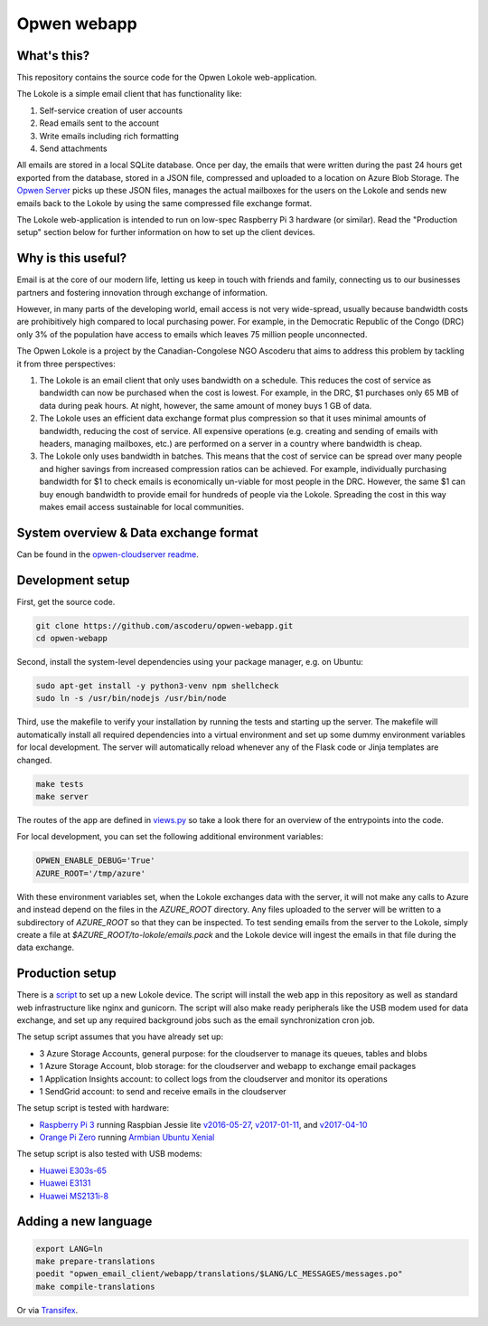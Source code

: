 Opwen webapp
============

.. image:: https://travis-ci.org/ascoderu/opwen-webapp.svg?branch=master
  :target: https://travis-ci.org/ascoderu/opwen-webapp

.. image:: https://img.shields.io/pypi/v/opwen_email_client.svg
  :target: https://pypi.python.org/pypi/opwen_email_client/

What's this?
------------

This repository contains the source code for the Opwen Lokole web-application.

The Lokole is a simple email client that has functionality like:

1. Self-service creation of user accounts
2. Read emails sent to the account
3. Write emails including rich formatting
4. Send attachments

All emails are stored in a local SQLite database. Once per day, the emails that
were written during the past 24 hours get exported from the database, stored in
a JSON file, compressed and uploaded to a location on Azure Blob Storage. The
`Opwen Server <https://github.com/ascoderu/opwen-cloudserver>`_ picks up these JSON
files, manages the actual mailboxes for the users on the Lokole and sends new
emails back to the Lokole by using the same compressed file exchange format.

The Lokole web-application is intended to run on low-spec Raspberry Pi 3
hardware (or similar). Read the "Production setup" section below for further
information on how to set up the client devices.

Why is this useful?
-------------------

Email is at the core of our modern life, letting us keep in touch with friends
and family, connecting us to our businesses partners and fostering innovation
through exchange of information.

However, in many parts of the developing world, email access is not very
wide-spread, usually because bandwidth costs are prohibitively high compared to
local purchasing power. For example, in the Democratic Republic of the Congo
(DRC) only 3% of the population have access to emails which leaves 75 million
people unconnected.

The Opwen Lokole is a project by the Canadian-Congolese NGO Ascoderu that aims
to address this problem by tackling it from three perspectives:

1. The Lokole is an email client that only uses bandwidth on a schedule. This
   reduces the cost of service as bandwidth can now be purchased when the cost
   is lowest. For example, in the DRC, $1 purchases only 65 MB of data during
   peak hours. At night, however, the same amount of money buys 1 GB of data.

2. The Lokole uses an efficient data exchange format plus compression so that it
   uses minimal amounts of bandwidth, reducing the cost of service. All
   expensive operations (e.g. creating and sending of emails with headers,
   managing mailboxes, etc.) are performed on a server in a country where
   bandwidth is cheap.

3. The Lokole only uses bandwidth in batches. This means that the cost of
   service can be spread over many people and higher savings from increased
   compression ratios can be achieved. For example, individually purchasing
   bandwidth for $1 to check emails is economically un-viable for most people in
   the DRC. However, the same $1 can buy enough bandwidth to provide email for
   hundreds of people via the Lokole. Spreading the cost in this way makes
   email access sustainable for local communities.

System overview & Data exchange format
--------------------------------------

Can be found in the `opwen-cloudserver readme <https://github.com/ascoderu/opwen-cloudserver/blob/master/README.rst>`_.

Development setup
-----------------

First, get the source code.

.. sourcecode :: sh

  git clone https://github.com/ascoderu/opwen-webapp.git
  cd opwen-webapp

Second, install the system-level dependencies using your package manager,
e.g. on Ubuntu:

.. sourcecode :: sh

  sudo apt-get install -y python3-venv npm shellcheck
  sudo ln -s /usr/bin/nodejs /usr/bin/node

Third, use the makefile to verify your installation by running the tests and
starting up the server. The makefile will automatically install all required
dependencies into a virtual environment and set up some dummy environment
variables for local development. The server will automatically reload whenever
any of the Flask code or Jinja templates are changed.

.. sourcecode :: sh

  make tests
  make server

The routes of the app are defined in `views.py <https://github.com/ascoderu/opwen-webapp/blob/master/opwen_email_client/webapp/views.py>`_
so take a look there for an overview of the entrypoints into the code.

For local development, you can set the following additional environment variables:

.. sourcecode :: sh

  OPWEN_ENABLE_DEBUG='True'
  AZURE_ROOT='/tmp/azure'

With these environment variables set, when the Lokole exchanges data with the server,
it will not make any calls to Azure and instead depend on the files in the `AZURE_ROOT`
directory. Any files uploaded to the server will be written to a subdirectory of
`AZURE_ROOT` so that they can be inspected. To test sending emails from the server to
the Lokole, simply create a file at `$AZURE_ROOT/to-lokole/emails.pack` and the Lokole
device will ingest the emails in that file during the data exchange.

Production setup
----------------

There is a `script <https://github.com/ascoderu/opwen-webapp/blob/master/setup/setup-lokole.sh>`_
to set up a new Lokole device. The script will install the web app in this repository
as well as standard web infrastructure like nginx and gunicorn. The script will also
make ready peripherals like the USB modem used for data exchange, and set up any
required background jobs such as the email synchronization cron job.

The setup script assumes that you have already set up:

* 3 Azure Storage Accounts, general purpose: for the cloudserver to manage its queues, tables and blobs
* 1 Azure Storage Account, blob storage: for the cloudserver and webapp to exchange email packages
* 1 Application Insights account: to collect logs from the cloudserver and monitor its operations
* 1 SendGrid account: to send and receive emails in the cloudserver

The setup script is tested with hardware:

* `Raspberry Pi 3 <https://www.raspberrypi.org/products/raspberry-pi-3-model-b/>`_
  running Raspbian Jessie lite
  `v2016-05-27 <https://downloads.raspberrypi.org/raspbian_lite/images/raspbian_lite-2016-05-31/2016-05-27-raspbian-jessie-lite.zip>`_,
  `v2017-01-11 <https://downloads.raspberrypi.org/raspbian_lite/images/raspbian_lite-2017-01-10/2017-01-11-raspbian-jessie-lite.zip>`_, and
  `v2017-04-10 <https://downloads.raspberrypi.org/raspbian_lite/images/raspbian_lite-2017-04-10/2017-04-10-raspbian-jessie-lite.zip>`_

* `Orange Pi Zero <http://www.orangepi.org/orangepizero/>`_
  running `Armbian Ubuntu Xenial <https://dl.armbian.com/orangepizero/Ubuntu_xenial_default.7z>`_

The setup script is also tested with USB modems:

* `Huawei E303s-65 <http://consumer.huawei.com/cl/mobile-broadband/dongles/tech-specs/e303-cl.htm>`_
* `Huawei E3131 <http://consumer.huawei.com/lk/mobile-broadband/dongles/tech-specs/e3131-lk.htm>`_
* `Huawei MS2131i-8 <http://consumer.huawei.com/en/solutions/m2m-solutions/products/tech-specs/ms2131-en.htm>`_

Adding a new language
---------------------

.. sourcecode :: sh

  export LANG=ln
  make prepare-translations
  poedit "opwen_email_client/webapp/translations/$LANG/LC_MESSAGES/messages.po"
  make compile-translations

Or via `Transifex <https://www.transifex.com/ascoderu/opwen-webapp/dashboard/>`_.
